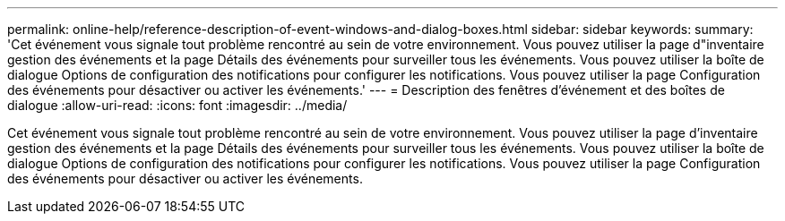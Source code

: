---
permalink: online-help/reference-description-of-event-windows-and-dialog-boxes.html 
sidebar: sidebar 
keywords:  
summary: 'Cet événement vous signale tout problème rencontré au sein de votre environnement. Vous pouvez utiliser la page d"inventaire gestion des événements et la page Détails des événements pour surveiller tous les événements. Vous pouvez utiliser la boîte de dialogue Options de configuration des notifications pour configurer les notifications. Vous pouvez utiliser la page Configuration des événements pour désactiver ou activer les événements.' 
---
= Description des fenêtres d'événement et des boîtes de dialogue
:allow-uri-read: 
:icons: font
:imagesdir: ../media/


[role="lead"]
Cet événement vous signale tout problème rencontré au sein de votre environnement. Vous pouvez utiliser la page d'inventaire gestion des événements et la page Détails des événements pour surveiller tous les événements. Vous pouvez utiliser la boîte de dialogue Options de configuration des notifications pour configurer les notifications. Vous pouvez utiliser la page Configuration des événements pour désactiver ou activer les événements.
